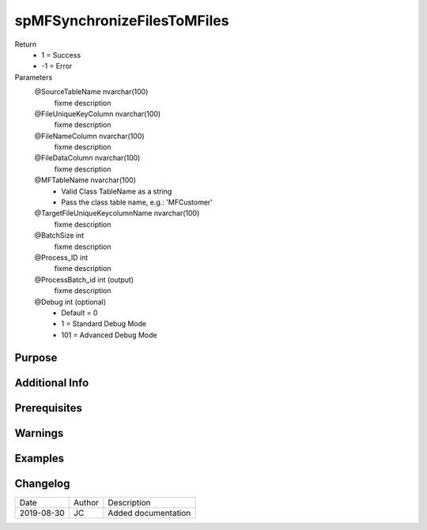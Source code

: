 
============================
spMFSynchronizeFilesToMFiles
============================

Return
  - 1 = Success
  - -1 = Error
Parameters
  @SourceTableName nvarchar(100)
    fixme description
  @FileUniqueKeyColumn nvarchar(100)
    fixme description
  @FileNameColumn nvarchar(100)
    fixme description
  @FileDataColumn nvarchar(100)
    fixme description
  @MFTableName nvarchar(100)
    - Valid Class TableName as a string
    - Pass the class table name, e.g.: 'MFCustomer'
  @TargetFileUniqueKeycolumnName nvarchar(100)
    fixme description
  @BatchSize int
    fixme description
  @Process\_ID int
    fixme description
  @ProcessBatch\_id int (output)
    fixme description
  @Debug int (optional)
    - Default = 0
    - 1 = Standard Debug Mode
    - 101 = Advanced Debug Mode


Purpose
=======

Additional Info
===============

Prerequisites
=============

Warnings
========

Examples
========

Changelog
=========

==========  =========  ========================================================
Date        Author     Description
----------  ---------  --------------------------------------------------------
2019-08-30  JC         Added documentation
==========  =========  ========================================================


